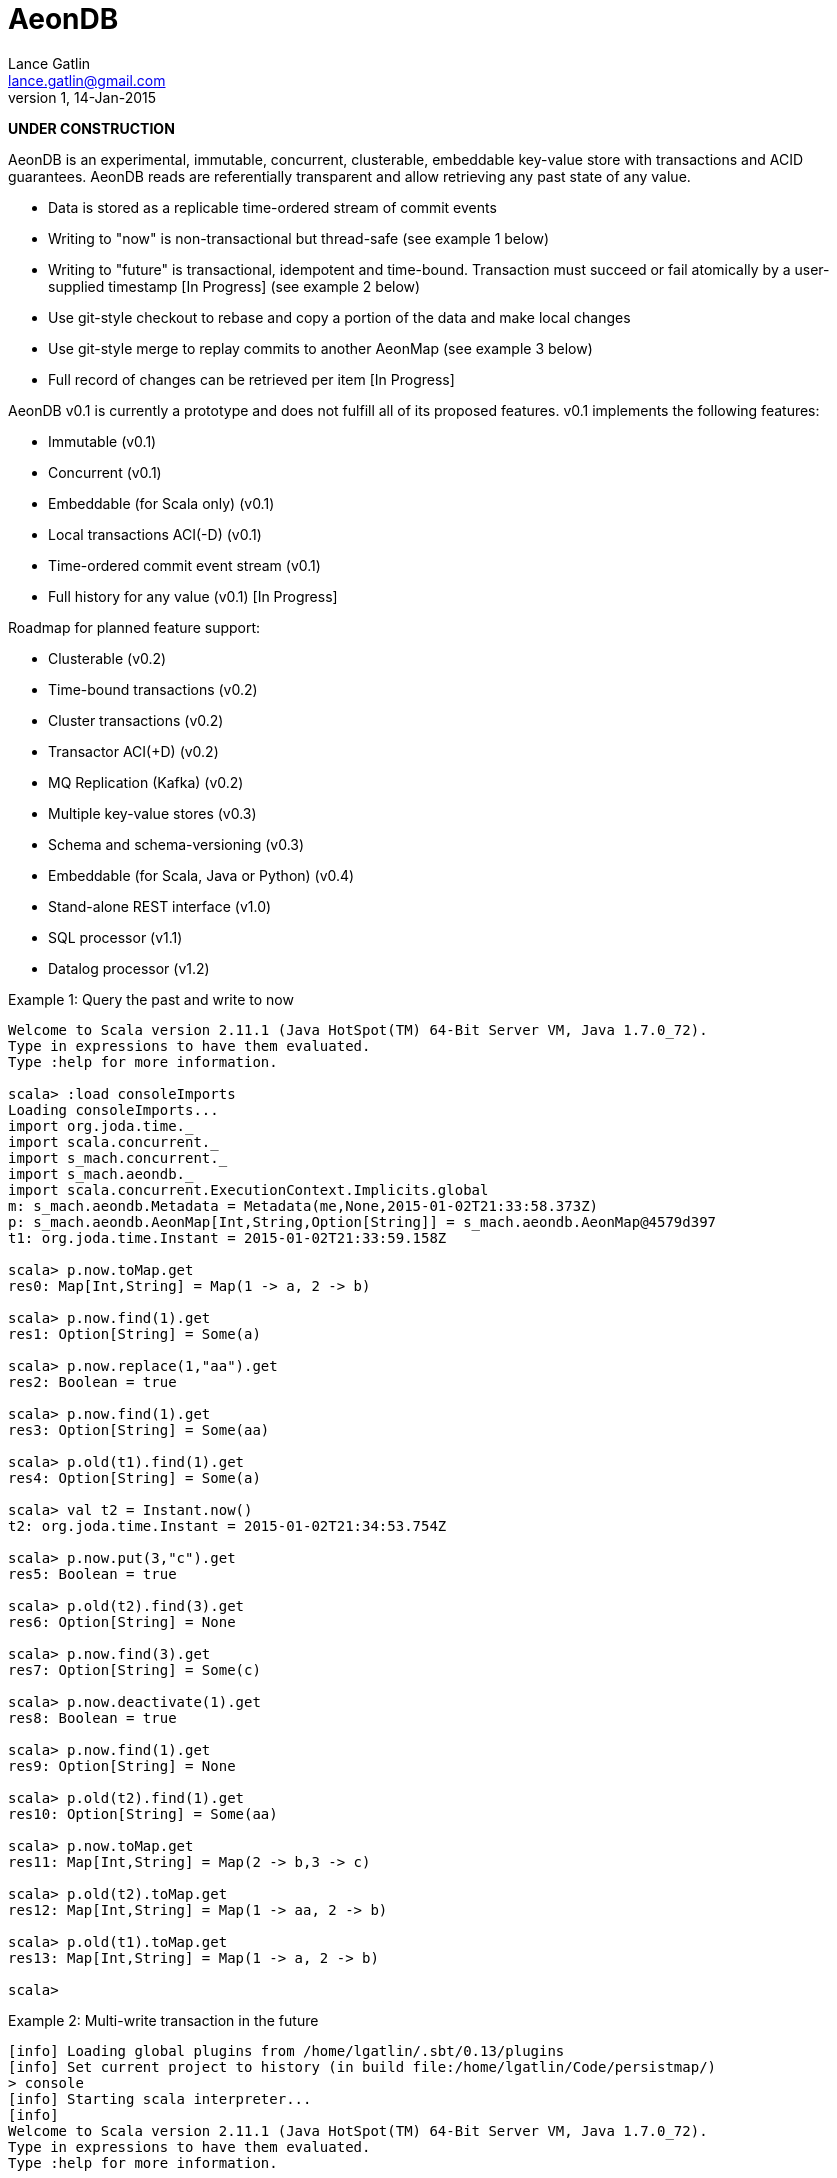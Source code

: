 = AeonDB
Lance Gatlin <lance.gatlin@gmail.com>
v1,14-Jan-2015

*UNDER CONSTRUCTION*

AeonDB is an experimental, immutable, concurrent, clusterable, embeddable
key-value store with transactions and ACID guarantees. AeonDB reads are
referentially transparent and allow retrieving any past state of any value.

* Data is stored as a replicable time-ordered stream of commit events
* Writing to "now" is non-transactional but thread-safe (see example 1 below)
* Writing to "future" is transactional, idempotent and time-bound. Transaction
must succeed or fail atomically by a user-supplied timestamp [In Progress] (see
example 2 below)
* Use git-style checkout to rebase and copy a portion of the data and make local
changes
* Use git-style merge to replay commits to another AeonMap (see example 3
below)
* Full record of changes can be retrieved per item [In Progress]

AeonDB v0.1 is currently a prototype and does not fulfill all of its proposed
features. v0.1 implements the following features:

* Immutable (v0.1)
* Concurrent (v0.1)
* Embeddable (for Scala only) (v0.1)
* Local transactions ACI(-D) (v0.1)
* Time-ordered commit event stream (v0.1)
* Full history for any value (v0.1) [In Progress]

Roadmap for planned feature support:

* Clusterable (v0.2)
* Time-bound transactions (v0.2)
* Cluster transactions (v0.2)
* Transactor ACI(+D) (v0.2)
* MQ Replication (Kafka) (v0.2)
* Multiple key-value stores (v0.3)
* Schema and schema-versioning (v0.3)
* Embeddable (for Scala, Java or Python) (v0.4)
* Stand-alone REST interface (v1.0)
* SQL processor (v1.1)
* Datalog processor (v1.2)

.Example 1: Query the past and write to now
----
Welcome to Scala version 2.11.1 (Java HotSpot(TM) 64-Bit Server VM, Java 1.7.0_72).
Type in expressions to have them evaluated.
Type :help for more information.

scala> :load consoleImports
Loading consoleImports...
import org.joda.time._
import scala.concurrent._
import s_mach.concurrent._
import s_mach.aeondb._
import scala.concurrent.ExecutionContext.Implicits.global
m: s_mach.aeondb.Metadata = Metadata(me,None,2015-01-02T21:33:58.373Z)
p: s_mach.aeondb.AeonMap[Int,String,Option[String]] = s_mach.aeondb.AeonMap@4579d397
t1: org.joda.time.Instant = 2015-01-02T21:33:59.158Z

scala> p.now.toMap.get
res0: Map[Int,String] = Map(1 -> a, 2 -> b)

scala> p.now.find(1).get
res1: Option[String] = Some(a)

scala> p.now.replace(1,"aa").get
res2: Boolean = true

scala> p.now.find(1).get
res3: Option[String] = Some(aa)

scala> p.old(t1).find(1).get
res4: Option[String] = Some(a)

scala> val t2 = Instant.now()
t2: org.joda.time.Instant = 2015-01-02T21:34:53.754Z

scala> p.now.put(3,"c").get
res5: Boolean = true

scala> p.old(t2).find(3).get
res6: Option[String] = None

scala> p.now.find(3).get
res7: Option[String] = Some(c)

scala> p.now.deactivate(1).get
res8: Boolean = true

scala> p.now.find(1).get
res9: Option[String] = None

scala> p.old(t2).find(1).get
res10: Option[String] = Some(aa)

scala> p.now.toMap.get
res11: Map[Int,String] = Map(2 -> b,3 -> c)

scala> p.old(t2).toMap.get
res12: Map[Int,String] = Map(1 -> aa, 2 -> b)

scala> p.old(t1).toMap.get
res13: Map[Int,String] = Map(1 -> a, 2 -> b)

scala>
----

.Example 2: Multi-write transaction in the future
----
[info] Loading global plugins from /home/lgatlin/.sbt/0.13/plugins
[info] Set current project to history (in build file:/home/lgatlin/Code/persistmap/)
> console
[info] Starting scala interpreter...
[info]
Welcome to Scala version 2.11.1 (Java HotSpot(TM) 64-Bit Server VM, Java 1.7.0_72).
Type in expressions to have them evaluated.
Type :help for more information.

scala> :load consoleImports
Loading consoleImports...
import org.joda.time._
import scala.concurrent._
import s_mach.concurrent._
import s_mach.aeondb._
import scala.concurrent.ExecutionContext.Implicits.global
m: s_mach.aeondb.Metadata = Metadata(me,None,2015-01-04T06:00:05.886Z)
p: s_mach.aeondb.AeonMap[Int,String,Option[String]] = s_mach.aeondb.AeonMap@2e2384bd
t1: org.joda.time.Instant = 2015-01-04T06:00:07.108Z

scala> :paste
// Entering paste mode (ctrl-D to finish)

val result = p.future { f =>
  for {
    oa <- f.find(1)
  } yield {
    f.replace(1,oa.get + "b")
    f.put(3,"c")
  }
}


// Exiting paste mode, now interpreting.

result: scala.concurrent.Future[Boolean] = scala.concurrent.impl.Promise$DefaultPromise@2f0d8680

scala> result.get
res1: Boolean = true

scala> p.now.toMap.get
res1: Map[Int,String] = Map(2 -> b, 1 -> ab, 3 -> c)
----

.Example 3: Git-style operations
----
[info] Starting scala interpreter...
[info]
Welcome to Scala version 2.11.1 (Java HotSpot(TM) 64-Bit Server VM, Java 1.7.0_72).
Type in expressions to have them evaluated.
Type :help for more information.

scala> :load consoleImports
Loading consoleImports...
import org.joda.time._
import scala.concurrent._
import s_mach.concurrent._
import s_mach.aeondb._
import scala.concurrent.ExecutionContext.Implicits.global
m: s_mach.aeondb.Metadata = Metadata(me,None,2015-01-04T06:02:32.401Z)
p: s_mach.aeondb.AeonMap[Int,String,Option[String]] = s_mach.aeondb.AeonMap@2c20acdf
t1: org.joda.time.Instant = 2015-01-04T06:02:33.054Z

scala> p.now.put(3,"c").get
res0: Boolean = true

scala> p.now.toMap.get
res1: Map[Int,String] = Map(2 -> b, 1 -> a, 3 -> c)

scala> val p2 = p.now.filterKeys(_ == 3).checkout().get
p2: s_mach.aeondb.AeonMap[Int,String,Option[String]] = s_mach.aeondb.impl.AeonMapImpl@1e50561f

scala> p2.now.toMap.get
res2: Map[Int,String] = Map(3 -> c)

scala> p2.now.replace(3,"cc").get
res3: Boolean = true

scala> p2.now.put(4,"d").get
res4: Boolean = true

scala> p2.now.toMap.get
res5: Map[Int,String] = Map(4 -> d, 3 -> cc)

scala> p.now.merge(p2).get
res6: Boolean = true

scala> p.now.toMap.get
res7: Map[Int,String] = Map(2 -> b, 4 -> d, 1 -> a, 3 -> cc)
----
